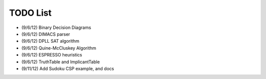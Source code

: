 .. todo.rst

=============
  TODO List
=============

* (9/6/12) Binary Decision Diagrams
* (9/6/12) DIMACS parser
* (9/6/12) DPLL SAT algorithm
* (9/6/12) Quine-McCluskey Algorithm
* (9/6/12) ESPRESSO heuristics
* (9/6/12) TruthTable and ImplicantTable
* (9/11/12) Add Sudoku CSP example, and docs
